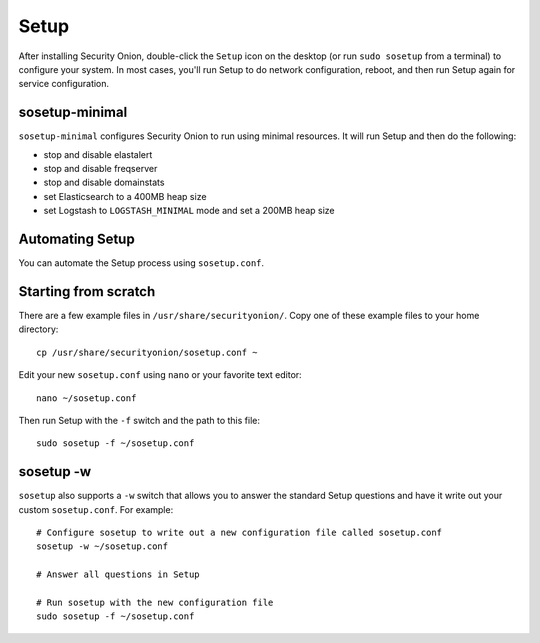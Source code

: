 Setup
=====

After installing Security Onion, double-click the ``Setup`` icon on the desktop (or run ``sudo sosetup`` from a terminal) to configure your system.  In most cases, you'll run Setup to do network configuration, reboot, and then run Setup again for service configuration.

sosetup-minimal
---------------

``sosetup-minimal`` configures Security Onion to run using minimal resources.  It will run Setup and then do the following:

-  stop and disable elastalert
-  stop and disable freqserver
-  stop and disable domainstats
-  set Elasticsearch to a 400MB heap size
-  set Logstash to ``LOGSTASH_MINIMAL`` mode and set a 200MB heap size

Automating Setup
----------------

You can automate the Setup process using ``sosetup.conf``.

Starting from scratch
---------------------

There are a few example files in ``/usr/share/securityonion/``.  Copy one of these example files to your home directory:

::

    cp /usr/share/securityonion/sosetup.conf ~

Edit your new ``sosetup.conf`` using ``nano`` or your favorite text editor:

::

    nano ~/sosetup.conf

Then run Setup with the ``-f`` switch and the path to this file:

::

    sudo sosetup -f ~/sosetup.conf

sosetup -w
----------

``sosetup`` also supports a ``-w`` switch that allows you to answer the standard Setup questions and have it write out your custom ``sosetup.conf``.  For example:

::

    # Configure sosetup to write out a new configuration file called sosetup.conf
    sosetup -w ~/sosetup.conf

    # Answer all questions in Setup

    # Run sosetup with the new configuration file
    sudo sosetup -f ~/sosetup.conf
